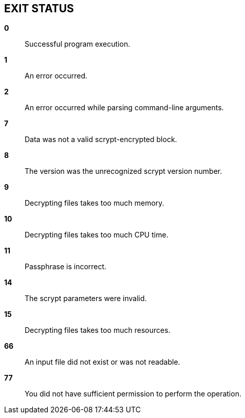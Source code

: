// SPDX-FileCopyrightText: 2022 Shun Sakai
//
// SPDX-License-Identifier: CC-BY-4.0

== EXIT STATUS

*0*::

  Successful program execution.

*1*::

  An error occurred.

*2*::

  An error occurred while parsing command-line arguments.

*7*::

  Data was not a valid scrypt-encrypted block.

*8*::

  The version was the unrecognized scrypt version number.

*9*::

  Decrypting files takes too much memory.

*10*::

  Decrypting files takes too much CPU time.

*11*::

  Passphrase is incorrect.

*14*::

  The scrypt parameters were invalid.

*15*::

  Decrypting files takes too much resources.

*66*::

  An input file did not exist or was not readable.

*77*::

  You did not have sufficient permission to perform the operation.
